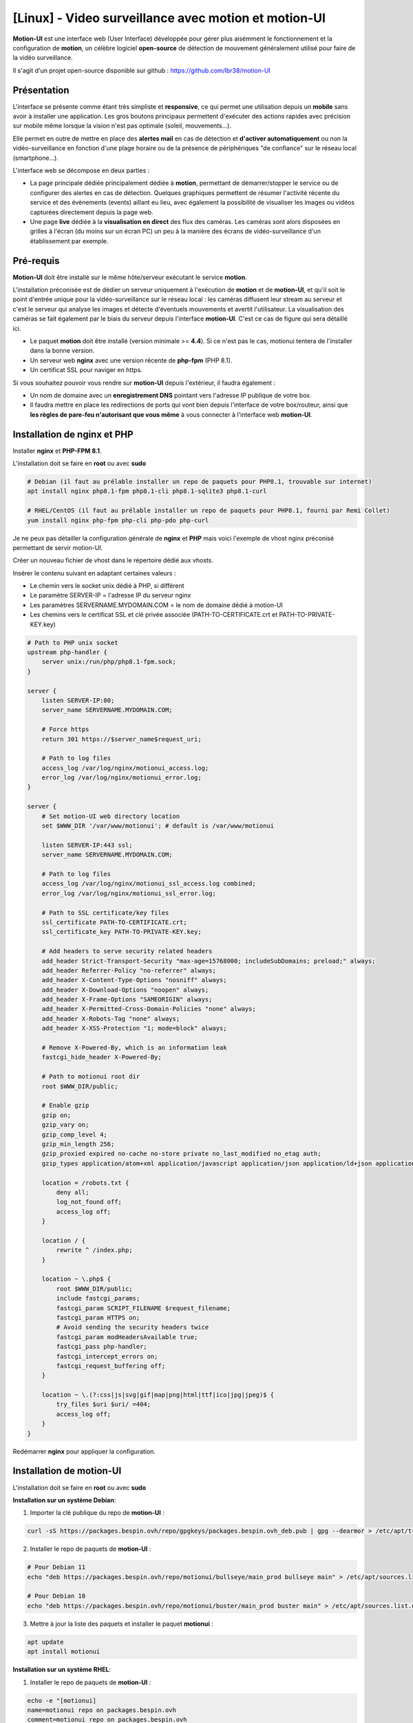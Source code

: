 =====================================================
[Linux] - Video surveillance avec motion et motion-UI
=====================================================

**Motion-UI** est une interface web (User Interface) développée pour gérer plus aisémment le fonctionnement et la configuration de **motion**, un célèbre logiciel **open-source** de détection de mouvement généralement utilisé pour faire de la vidéo surveillance.

Il s'agit d'un projet open-source disponible sur github : https://github.com/lbr38/motion-UI

Présentation
------------

L'interface se présente comme étant très simpliste et **responsive**, ce qui permet une utilisation depuis un **mobile** sans avoir à installer une application. Les gros boutons principaux permettent d'exécuter des actions rapides avec précision sur mobile même lorsque la vision n'est pas optimale (soleil, mouvements...).

Elle permet en outre de mettre en place des **alertes mail** en cas de détection et **d'activer automatiquement** ou non la vidéo-surveillance en fonction d'une plage horaire ou de la présence de périphériques "de confiance" sur le réseau local (smartphone...).

.. raw:: html

    <div align="center">
        <a href="https://raw.githubusercontent.com/lbr38/resources/main/screenshots/motionui/motion-UI-1.png">
        <img src="https://raw.githubusercontent.com/lbr38/resources/main/screenshots/motionui/motion-UI-1.png" width=25% align="top"> 
        </a>

        <a href="https://raw.githubusercontent.com/lbr38/resources/main/screenshots/motionui/motion-UI-events.png">
        <img src="https://raw.githubusercontent.com/lbr38/resources/main/screenshots/motionui/motion-UI-events.png" width=25% align="top">
        </a>

        <a href="https://raw.githubusercontent.com/lbr38/resources/main/screenshots/motionui/motion-UI-metrics.png">
        <img src="https://raw.githubusercontent.com/lbr38/resources/main/screenshots/motionui/motion-UI-metrics.png" width=25% align="top">
        </a>
    </div>
    <br>
    <div align="center">
        <a href="https://raw.githubusercontent.com/lbr38/resources/main/screenshots/motionui/motion-UI-autostart.png">
        <img src="https://raw.githubusercontent.com/lbr38/resources/main/screenshots/motionui/motion-UI-autostart.png" width=25% align="top">
        </a>

        <a href="https://raw.githubusercontent.com/lbr38/resources/main/screenshots/motionui/motion-UI-autostart.png">
        <img src="https://raw.githubusercontent.com/lbr38/resources/main/screenshots/motionui/motion-UI-autostart.png" width=25% align="top">
        </a>

        <a href="https://raw.githubusercontent.com/lbr38/resources/main/screenshots/motionui/motion-UI-4.png">
        <img src="https://raw.githubusercontent.com/lbr38/resources/main/screenshots/motionui/motion-UI-4.png" width=25% align="top">
        </a>
    </div>

    <br>


L'interface web se décompose en deux parties :

- La page principale dédiée principalement dédiée à **motion**, permettant de démarrer/stopper le service ou de configurer des alertes en cas de détection. Quelques graphiques permettent de résumer l'activité récente du service et des évènements (events) aillant eu lieu, avec également la possibilité de visualiser les images ou vidéos capturées directement depuis la page web.
- Une page **live** dédiée à la **visualisation en direct** des flux des caméras. Les caméras sont alors disposées en grilles à l'écran (du moins sur un écran PC) un peu à la manière des écrans de vidéo-surveillance d'un établissement par exemple.


Pré-requis
----------

**Motion-UI** doit être installé sur le même hôte/serveur exécutant le service **motion**.

L'installation préconisée est de dédier un serveur uniquement à l'exécution de **motion** et de **motion-UI**, et qu'il soit le point d'entrée unique pour la vidéo-surveillance sur le réseau local : les caméras diffusent leur stream au serveur et c'est le serveur qui analyse les images et détecte d'éventuels mouvements et avertit l'utilisateur. La visualisation des caméras se fait également par le biais du serveur depuis l'interface **motion-UI**. C'est ce cas de figure qui sera détaillé ici.

- Le paquet **motion** doit être installé (version minimale >= **4.4**). Si ce n'est pas le cas, motionui tentera de l'installer dans la bonne version.
- Un serveur web **nginx** avec une version récente de **php-fpm** (PHP 8.1).
- Un certificat SSL pour naviger en https.

Si vous souhaitez pouvoir vous rendre sur **motion-UI** depuis l'extérieur, il faudra également :

- Un nom de domaine avec un **enregistrement DNS** pointant vers l'adresse IP publique de votre box.
- Il faudra mettre en place les redirections de ports qui vont bien depuis l'interface de votre box/routeur, ainsi que **les règles de pare-feu n'autorisant que vous même** à vous connecter à l'interface web **motion-UI**.


Installation de nginx et PHP
----------------------------

Installer **nginx** et **PHP-FPM 8.1**.

L'installation doit se faire en **root** ou avec **sudo**

..  code-block:: shell

    # Debian (il faut au prélable installer un repo de paquets pour PHP8.1, trouvable sur internet)
    apt install nginx php8.1-fpm php8.1-cli php8.1-sqlite3 php8.1-curl

    # RHEL/CentOS (il faut au prélable installer un repo de paquets pour PHP8.1, fourni par Remi Collet)
    yum install nginx php-fpm php-cli php-pdo php-curl

Je ne peux pas détailler la configuration générale de **nginx** et **PHP** mais voici l'exemple de vhost nginx préconisé permettant de servir motion-UI.

Créer un nouveau fichier de vhost dans le répertoire dédié aux vhosts.

Insérer le contenu suivant en adaptant certaines valeurs :

- Le chemin vers le socket unix dédié à PHP, si différent
- Le paramètre SERVER-IP = l'adresse IP du serveur nginx
- Les paramètres SERVERNAME.MYDOMAIN.COM = le nom de domaine dédié à motion-UI
- Les chemins vers le certificat SSL et clé privée associée (PATH-TO-CERTIFICATE.crt et PATH-TO-PRIVATE-KEY.key)

..  code-block:: shell

    # Path to PHP unix socket
    upstream php-handler {
        server unix:/run/php/php8.1-fpm.sock;
    }

    server {
        listen SERVER-IP:80;
        server_name SERVERNAME.MYDOMAIN.COM;

        # Force https
        return 301 https://$server_name$request_uri;

        # Path to log files
        access_log /var/log/nginx/motionui_access.log;
        error_log /var/log/nginx/motionui_error.log;
    }

    server {
        # Set motion-UI web directory location
        set $WWW_DIR '/var/www/motionui'; # default is /var/www/motionui

        listen SERVER-IP:443 ssl;
        server_name SERVERNAME.MYDOMAIN.COM;

        # Path to log files
        access_log /var/log/nginx/motionui_ssl_access.log combined;
        error_log /var/log/nginx/motionui_ssl_error.log;

        # Path to SSL certificate/key files
        ssl_certificate PATH-TO-CERTIFICATE.crt;
        ssl_certificate_key PATH-TO-PRIVATE-KEY.key;

        # Add headers to serve security related headers
        add_header Strict-Transport-Security "max-age=15768000; includeSubDomains; preload;" always;
        add_header Referrer-Policy "no-referrer" always;
        add_header X-Content-Type-Options "nosniff" always;
        add_header X-Download-Options "noopen" always;
        add_header X-Frame-Options "SAMEORIGIN" always;
        add_header X-Permitted-Cross-Domain-Policies "none" always;
        add_header X-Robots-Tag "none" always;
        add_header X-XSS-Protection "1; mode=block" always;

        # Remove X-Powered-By, which is an information leak
        fastcgi_hide_header X-Powered-By;

        # Path to motionui root dir
        root $WWW_DIR/public;

        # Enable gzip
        gzip on;
        gzip_vary on;
        gzip_comp_level 4;
        gzip_min_length 256;
        gzip_proxied expired no-cache no-store private no_last_modified no_etag auth;
        gzip_types application/atom+xml application/javascript application/json application/ld+json application/manifest+json application/rss+xml application/vnd.geo+json application/vnd.ms-fontobject application/x-font-ttf application/x-web-app-manifest+json application/xhtml+xml application/xml font/opentype image/bmp image/svg+xml image/x-icon text/cache-manifest text/css text/plain text/vcard text/vnd.rim.location.xloc text/vtt text/x-component text/x-cross-domain-policy;

        location = /robots.txt {
            deny all;
            log_not_found off;
            access_log off;
        }

        location / {
            rewrite ^ /index.php;
        }

        location ~ \.php$ {
            root $WWW_DIR/public;
            include fastcgi_params;
            fastcgi_param SCRIPT_FILENAME $request_filename;
            fastcgi_param HTTPS on;
            # Avoid sending the security headers twice
            fastcgi_param modHeadersAvailable true;
            fastcgi_pass php-handler;
            fastcgi_intercept_errors on;
            fastcgi_request_buffering off;
        }

        location ~ \.(?:css|js|svg|gif|map|png|html|ttf|ico|jpg|jpeg)$ {
            try_files $uri $uri/ =404;
            access_log off;
        }
    }

Redémarrer **nginx** pour appliquer la configuration.


Installation de motion-UI
-------------------------

L'installation doit se faire en **root** ou avec **sudo**

**Installation sur un système Debian**:

1. Importer la clé publique du repo de **motion-UI** :

..  code-block:: shell

    curl -sS https://packages.bespin.ovh/repo/gpgkeys/packages.bespin.ovh_deb.pub | gpg --dearmor > /etc/apt/trusted.gpg.d/packages.bespin.ovh_deb.gpg

2. Installer le repo de paquets de **motion-UI** :

..  code-block:: shell

    # Pour Debian 11
    echo "deb https://packages.bespin.ovh/repo/motionui/bullseye/main_prod bullseye main" > /etc/apt/sources.list.d/motionui.list

    # Pour Debian 10
    echo "deb https://packages.bespin.ovh/repo/motionui/buster/main_prod buster main" > /etc/apt/sources.list.d/motionui.list

3. Mettre à jour la liste des paquets et installer le paquet **motionui** :

..  code-block:: shell

    apt update
    apt install motionui


**Installation sur un système RHEL**:

1. Installer le repo de paquets de **motion-UI** :

..  code-block:: shell

    echo -e "[motionui]
    name=motionui repo on packages.bespin.ovh
    comment=motionui repo on packages.bespin.ovh
    baseurl=https://packages.bespin.ovh/repo/motionui_prod
    enabled=1
    gpgkey=https://packages.bespin.ovh/repo/gpgkeys/packages.bespin.ovh_rpm.pub
    gpgcheck=1" > /etc/yum.repos.d/motionui.repo

2. Installer le paquet **motionui** :

..  code-block:: shell

    yum install motionui

Si l'installateur a indiqué qu'il fallait redémarrer PHP-FPM, le faire :

..  code-block:: shell

    # Debian
    systemctl restart php8.1-fpm

    # RHEL
    systemctl restart php-fpm


Une fois l'installation terminée, accéder à motion-UI depuis un navigateur à partir du domaine renseigné dans son vhost nginx :

http(s)://SERVERNAME.MYDOMAIN.COM


Puis utiliser les identifiants par défaut pour s'authentifier :

- Login : **admin**
- Mot de passe : **motionui**

Une fois connecté, il est possible de modifier son mot de passe depuis l'espace utilisateur (en haut à droite).


Ajout d'une caméra
------------------

Utiliser le bouton **+** en haut de page pour ajouter une caméra.

- Préciser si la caméra diffuse un **flux video** ou seulement une **image statique** qui nécessite un rechargement (si oui préciser l'intervalle de rafraîchissement en secondes).
- Préciser alors un nom et l'URL vers le **flux video/image** de la caméra
- Choisir ou non de rediffuser le flux video/image sur motion-UI (dans les paramètres généraux on peut ensuite choisir de diffuser ce flux sur la page principale, sur la page **live** ou les deux).
- Choisir d'activer la détection de mouvement (motion) sur cette caméra. Attention si le flux sélectionné est une image statique alors il faudra préciser une seconde URL pointant vers un flux video car motion est incapable de faire de la détection de mouvement sur un flux d'images statiques (il n'est pas capable de recharger automatiquement l'image).
- Préciser un utilisateur / mot de passe si le flux est protégé (beta).

.. raw:: html

    <div align="center">
        <a href="https://raw.githubusercontent.com/lbr38/resources/main/screenshots/motionui/documentation/camera/add.gif">
        <img src="https://raw.githubusercontent.com/lbr38/resources/main/screenshots/motionui/documentation/camera/add.gif" align="top"> 
        </a>
    </div> 

    <br>

Une fois la camera ajoutée : 

- motion-UI se charge de créer automatiquement la **configuration motion** pour cette caméra. A noter que la configuration motion créée est relativement minimaliste mais suffisante pour fonctionner dans tous les cas. Il est possible de modifier cette configuration en mode avancé et d'ajouter ses propres paramètres si besoin (voir partie **Configuration d'une caméra**).
- Le flux de la caméra devient visible depuis la page principale, la page **live** (ou les deux) selon la configuration globale choisie.


Configuration d'une caméra
--------------------------

Si le besoin de modifier la configuration d'une caméra se fait sentir, il suffit de cliquer sur le bouton **Configure**.

.. raw:: html

    <div align="center">
        <a href="https://raw.githubusercontent.com/lbr38/resources/main/screenshots/motionui/documentation/camera/configure.gif">
        <img src="https://raw.githubusercontent.com/lbr38/resources/main/screenshots/motionui/documentation/camera/configure.gif" align="top"> 
        </a>
    </div> 

    <br>

D'ici il est possible de modifier les paramètres généraux de la caméra (**nom**, **URL**, etc.), de changer la **rotation** de l'image.

Il est également possible de modifier la **configuration motion** de la caméra (détection de mouvement).

Attention, il est préconisé d'**éviter de modifier les paramètres motion en mode avancé**, ou du moins pas sans savoir précisément ce que l'on fait.

Par exemple **il vaut mieux éviter** de modifier les paramètres suivants :

- les paramètres de nom et d'URL (**camera_name**, **netcam_url**, **netcam_userpass** et **rotate**) ont des valeurs issues des paramètres généraux de la caméra. Il convient donc de les modifier directement depuis les champs **Global settings**.
- les paramètres liés aux codecs (**picture_type** et **movie_codec**) ne doivent pas être modifiés sous peine de ne plus pouvoir visualier les captures directement depuis motion-UI. 
- les paramètres d'évènements (**on_event_start**, **on_event_end**, **on_movie_end** et **on_picture_save**) ne doivent pas être modifiés sous peine de ne plus pouvoir enregistrer les évènements de détection de mouvement, et de ne plus recevoir d'alertes.


Tester l'enregistrement des évènements
~~~~~~~~~~~~~~~~~~~~~~~~~~~~~~~~~~~~~~

Pour cela depuis l'interface **motion-UI** : démarrer manuellement motion (bouton **Start capture**).

.. raw:: html

    <div align="center">
        <img src="https://raw.githubusercontent.com/lbr38/resources/main/screenshots/motionui/documentation/start-stop-button.png" align="top"> 
    </div> 

    <br>

Puis **faire un mouvement** devant une caméra pour déclencher un évènement.

Si tout se passe bien, un nouvel évènement en cours devrait apparaitre après quelques secondes dans l'interface **motion-UI**.


Démarrage et arrêt automatique de motion
----------------------------------------

Utiliser le bouton **Enable and configure autostart** pour activer et configurer le démarrage automatique.

.. raw:: html

    <div align="center">
        <img src="https://raw.githubusercontent.com/lbr38/resources/main/screenshots/motionui/documentation/autostart-button.png" align="top"> 
    </div> 

    <br>

Il est possible de configurer deux types de démarrages et arrêts automatiques de motion :

- En fonction des plages horaires renseignées pour chaque journée. Le service **motion** sera alors actif **entre** la plage d'horaire renseignée.
- En fonction de la présence d'un ou plusieurs appareils IP connecté(s) sur le réseau local. Si aucun des appareils configurés n'est présent sur le réseau local alors le service motion démarrera, considérant que personne n'est présent au domicile. Motion-UI envoi régulièrement un **ping** pour déterminer si l'appareil est présent sur le réseau, il faut donc veiller à configurer des baux d'IP statiques depuis la box pour chaque appareil du domicile (smartphones).

.. raw:: html

    <div align="center">
        <a href="https://raw.githubusercontent.com/lbr38/documentation/main/docs/source/images/motionui/autostart-1.png">
        <img src="https://raw.githubusercontent.com/lbr38/documentation/main/docs/source/images/motionui/autostart-1.png" width=49% align="top"> 
        </a>

        <a href="https://raw.githubusercontent.com/lbr38/documentation/main/docs/source/images/motionui/autostart-2.png">
        <img src="https://raw.githubusercontent.com/lbr38/documentation/main/docs/source/images/motionui/autostart-2.png" width=49% align="top"> 
        </a>
    </div> 

    <br>


Configurer les alertes
----------------------

Utiliser le bouton **Enable and configure alerts** pour activer et configurer les alertes.

.. raw:: html

    <div align="center">
        <img src="https://raw.githubusercontent.com/lbr38/resources/main/screenshots/motionui/documentation/alerts-button.png" align="top"> 
    </div> 

    <br>

La configuration des alertes nécessite trois points de configuration :

- Configurer le client mail **mutt** pour qu'il puisse envoyer des alertes depuis l'un de vos comptes mail (gmail, etc...)
- L'enregistrement des évènements doit fonctionner (voir '**Tester l'enregistrement des évènements**')
- Le service **motionui** doit être en cours d'exécution


Configuration de mutt
~~~~~~~~~~~~~~~~~~~~~

- Utiliser le bouton **Generate muttrc config template** pour générer un nouveau fichier de configuration mutt. Ce fichier est créé dans **/var/lib/motionui/.muttrc**.

- Entrer les informations concernant l'adresse mail qui sera émettrice des messages d'alertes ainsi que le mot de passe associé. Utiliser une adresse dédiée ou bien la même adresse qui recevra les mails (et qui s'enverra des alertes à elle même du coup).
- Entrer les informations concernant le serveur SMTP à utiliser. Par défaut le template propose d'utiliser le smtp de **gmail**, ceci est valide uniquement si votre adresse mail émettrice est une adresse gmail. Sinon vous devrez chercher sur Internet les informations concernant le serveur SMTP à utiliser pour votre compte mail :

.. raw:: html

    <div align="center">
        <a href="https://raw.githubusercontent.com/lbr38/documentation/main/docs/source/images/motionui/configure-mutt.png">
            <img src="https://raw.githubusercontent.com/lbr38/documentation/main/docs/source/images/motionui/configure-mutt.png" width=49% align="top"> 
        </a>
    </div>

    <br>


Configuration des créneaux horaires d'alertes
~~~~~~~~~~~~~~~~~~~~~~~~~~~~~~~~~~~~~~~~~~~~~

- Renseigner les **créneaux horaires** entre lesquels vous souhaitez **recevoir des alertes** si détection il y a. Pour activer les alertes **toute une journée**, il convient de renseigner 00:00 pour le créneau de début ET de fin.
- Renseigner l'adresse mail destinataire qui recevra les alertes mails. Plusieurs adresses mails peuvent être spécifiées en les séparant par une virgule.

.. raw:: html

    <div align="center">
        <a href="https://raw.githubusercontent.com/lbr38/documentation/main/docs/source/images/motionui/alert1.png">
            <img src="https://raw.githubusercontent.com/lbr38/documentation/main/docs/source/images/motionui/alert1.png" width=49% align="top"> 
        </a>
    </div>

    <br>


Tester les alertes
~~~~~~~~~~~~~~~~~~

Une fois que les points précédemment évoqués ont été correctement configurés et que le service **motionui** est bien en cours d'exécution, il est possible de tester l'envoi d'alertes.

Pour cela depuis l'interface **motion-UI** :

- Désactiver temporairement l'autostart de motion si activé, pour éviter qu'il ne stoppe motion au cas où.
- Démarrer manuellement motion (**Start capture**)

Puis **faire un mouvement** devant une caméra pour déclencher une alerte.

Pour tout problème, n'hésitez pas à poser une **question** sur le dépôt du développeur ou à ouvrir une nouvelle **issue** : 

- https://github.com/lbr38/motion-UI/discussions
- https://github.com/lbr38/motion-UI/issues

.. raw:: html

    <script src="https://giscus.app/client.js"
        data-repo="lbr38/documentation"
        data-repo-id="R_kgDOH7ogDw"
        data-category="Announcements"
        data-category-id="DIC_kwDOH7ogD84CS53q"
        data-mapping="pathname"
        data-strict="1"
        data-reactions-enabled="1"
        data-emit-metadata="0"
        data-input-position="bottom"
        data-theme="light"
        data-lang="fr"
        crossorigin="anonymous"
        async>
    </script>

    <!-- Google tag (gtag.js) -->
    <script async src="https://www.googletagmanager.com/gtag/js?id=G-SS18FTVFFS"></script>
    <script>
        window.dataLayer = window.dataLayer || [];
        function gtag(){dataLayer.push(arguments);}
        gtag('js', new Date());

        gtag('config', 'G-SS18FTVFFS');
    </script>
